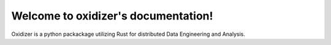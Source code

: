 ..  _index:

Welcome to oxidizer's documentation!
====================================

Oxidizer is a python packackage utilizing Rust for distributed Data Engineering and Analysis.